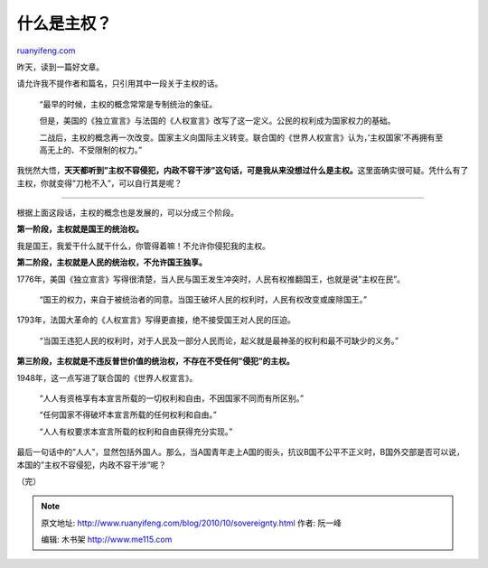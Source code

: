 .. _201010_sovereignty:

什么是主权？
===============================

`ruanyifeng.com <http://www.ruanyifeng.com/blog/2010/10/sovereignty.html>`__

昨天，读到一篇好文章。

请允许我不提作者和篇名，只引用其中一段关于主权的话。

    “最早的时候，主权的概念常常是专制统治的象征。

    但是，美国的《独立宣言》与法国的《人权宣言》改写了这一定义。公民的权利成为国家权力的基础。

    二战后，主权的概念再一次改变。国家主义向国际主义转变。联合国的《世界人权宣言》认为，’主权国家’不再拥有至高无上的、不受限制的权力。”

我恍然大悟，\ **天天都听到”主权不容侵犯，内政不容干涉”这句话，可是我从来没想过什么是主权。**\ 这里面确实很可疑。凭什么有了主权，你就变得”刀枪不入”，可以自行其是呢？


======================================

根据上面这段话，主权的概念也是发展的，可以分成三个阶段。

**第一阶段，主权就是国王的统治权。**

我是国王，我爱干什么就干什么，你管得着嘛！不允许你侵犯我的主权。

**第二阶段，主权就是人民的统治权，不允许国王独享。**

1776年，美国《独立宣言》写得很清楚，当人民与国王发生冲突时，人民有权推翻国王，也就是说”主权在民”。

    “国王的权力，来自于被统治者的同意。当国王破坏人民的权利时，人民有权改变或废除国王。”

1793年，法国大革命的《人权宣言》写得更直接，绝不接受国王对人民的压迫。

    “当国王违犯人民的权利时，对于人民及一部分人民而论，起义就是最神圣的权利和最不可缺少的义务。”

**第三阶段，主权就是不违反普世价值的统治权，不存在不受任何”侵犯”的主权。**

1948年，这一点写进了联合国的《世界人权宣言》。

    “人人有资格享有本宣言所载的一切权利和自由，不因国家不同而有所区别。”

    “任何国家不得破坏本宣言所载的任何权利和自由。”

    “人人有权要求本宣言所载的权利和自由获得充分实现。”

最后一句话中的”人人”，显然包括外国人。那么，当A国青年走上A国的街头，抗议B国不公平不正义时，B国外交部是否可以说，本国的”主权不容侵犯，内政不容干涉”呢？

（完）

.. note::
    原文地址: http://www.ruanyifeng.com/blog/2010/10/sovereignty.html 
    作者: 阮一峰 

    编辑: 木书架 http://www.me115.com